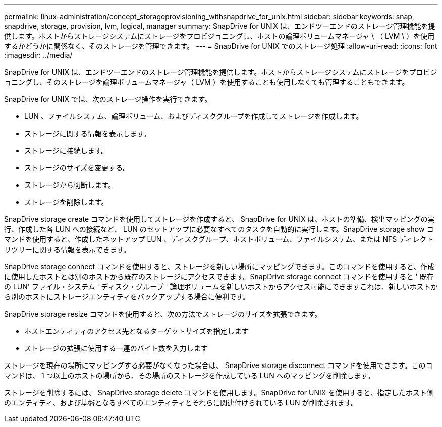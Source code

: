 ---
permalink: linux-administration/concept_storageprovisioning_withsnapdrive_for_unix.html 
sidebar: sidebar 
keywords: snap, snapdrive, storage, provision, lvm, logical, manager 
summary: SnapDrive for UNIX は、エンドツーエンドのストレージ管理機能を提供します。ホストからストレージシステムにストレージをプロビジョニングし、ホストの論理ボリュームマネージャ \ （ LVM \ ）を使用するかどうかに関係なく、そのストレージを管理できます。 
---
= SnapDrive for UNIX でのストレージ処理
:allow-uri-read: 
:icons: font
:imagesdir: ../media/


[role="lead"]
SnapDrive for UNIX は、エンドツーエンドのストレージ管理機能を提供します。ホストからストレージシステムにストレージをプロビジョニングし、そのストレージを論理ボリュームマネージャ（ LVM ）を使用することも使用しなくても管理することもできます。

SnapDrive for UNIX では、次のストレージ操作を実行できます。

* LUN 、ファイルシステム、論理ボリューム、およびディスクグループを作成してストレージを作成します。
* ストレージに関する情報を表示します。
* ストレージに接続します。
* ストレージのサイズを変更する。
* ストレージから切断します。
* ストレージを削除します。


SnapDrive storage create コマンドを使用してストレージを作成すると、 SnapDrive for UNIX は、ホストの準備、検出マッピングの実行、作成した各 LUN への接続など、 LUN のセットアップに必要なすべてのタスクを自動的に実行します。SnapDrive storage show コマンドを使用すると、作成したネットアップ LUN 、ディスクグループ、ホストボリューム、ファイルシステム、または NFS ディレクトリツリーに関する情報を表示できます。

SnapDrive storage connect コマンドを使用すると、ストレージを新しい場所にマッピングできます。このコマンドを使用すると、作成に使用したホストとは別のホストから既存のストレージにアクセスできます。SnapDrive storage connect コマンドを使用すると ' 既存の LUN' ファイル・システム ' ディスク・グループ ' 論理ボリュームを新しいホストからアクセス可能にできますこれは、新しいホストから別のホストにストレージエンティティをバックアップする場合に便利です。

SnapDrive storage resize コマンドを使用すると、次の方法でストレージのサイズを拡張できます。

* ホストエンティティのアクセス先となるターゲットサイズを指定します
* ストレージの拡張に使用する一連のバイト数を入力します


ストレージを現在の場所にマッピングする必要がなくなった場合は、 SnapDrive storage disconnect コマンドを使用できます。このコマンドは、 1 つ以上のホストの場所から、その場所のストレージを作成している LUN へのマッピングを削除します。

ストレージを削除するには、 SnapDrive storage delete コマンドを使用します。SnapDrive for UNIX を使用すると、指定したホスト側のエンティティ、および基盤となるすべてのエンティティとそれらに関連付けられている LUN が削除されます。
